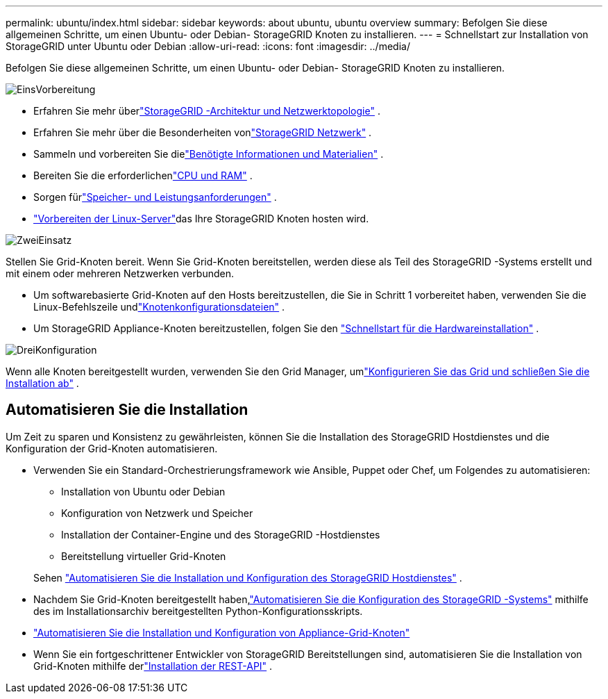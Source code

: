---
permalink: ubuntu/index.html 
sidebar: sidebar 
keywords: about ubuntu, ubuntu overview 
summary: Befolgen Sie diese allgemeinen Schritte, um einen Ubuntu- oder Debian- StorageGRID Knoten zu installieren. 
---
= Schnellstart zur Installation von StorageGRID unter Ubuntu oder Debian
:allow-uri-read: 
:icons: font
:imagesdir: ../media/


[role="lead"]
Befolgen Sie diese allgemeinen Schritte, um einen Ubuntu- oder Debian- StorageGRID Knoten zu installieren.

.image:https://raw.githubusercontent.com/NetAppDocs/common/main/media/number-1.png["Eins"]Vorbereitung
[role="quick-margin-list"]
* Erfahren Sie mehr überlink:../primer/storagegrid-architecture-and-network-topology.html["StorageGRID -Architektur und Netzwerktopologie"] .
* Erfahren Sie mehr über die Besonderheiten vonlink:../network/index.html["StorageGRID Netzwerk"] .
* Sammeln und vorbereiten Sie dielink:required-materials.html["Benötigte Informationen und Materialien"] .
* Bereiten Sie die erforderlichenlink:cpu-and-ram-requirements.html["CPU und RAM"] .
* Sorgen fürlink:storage-and-performance-requirements.html["Speicher- und Leistungsanforderungen"] .
* link:how-host-wide-settings-change.html["Vorbereiten der Linux-Server"]das Ihre StorageGRID Knoten hosten wird.


.image:https://raw.githubusercontent.com/NetAppDocs/common/main/media/number-2.png["Zwei"]Einsatz
[role="quick-margin-para"]
Stellen Sie Grid-Knoten bereit.  Wenn Sie Grid-Knoten bereitstellen, werden diese als Teil des StorageGRID -Systems erstellt und mit einem oder mehreren Netzwerken verbunden.

[role="quick-margin-list"]
* Um softwarebasierte Grid-Knoten auf den Hosts bereitzustellen, die Sie in Schritt 1 vorbereitet haben, verwenden Sie die Linux-Befehlszeile undlink:creating-node-configuration-files.html["Knotenkonfigurationsdateien"] .
* Um StorageGRID Appliance-Knoten bereitzustellen, folgen Sie den https://docs.netapp.com/us-en/storagegrid-appliances/installconfig/index.html["Schnellstart für die Hardwareinstallation"^] .


.image:https://raw.githubusercontent.com/NetAppDocs/common/main/media/number-3.png["Drei"]Konfiguration
[role="quick-margin-para"]
Wenn alle Knoten bereitgestellt wurden, verwenden Sie den Grid Manager, umlink:navigating-to-grid-manager.html["Konfigurieren Sie das Grid und schließen Sie die Installation ab"] .



== Automatisieren Sie die Installation

Um Zeit zu sparen und Konsistenz zu gewährleisten, können Sie die Installation des StorageGRID Hostdienstes und die Konfiguration der Grid-Knoten automatisieren.

* Verwenden Sie ein Standard-Orchestrierungsframework wie Ansible, Puppet oder Chef, um Folgendes zu automatisieren:
+
** Installation von Ubuntu oder Debian
** Konfiguration von Netzwerk und Speicher
** Installation der Container-Engine und des StorageGRID -Hostdienstes
** Bereitstellung virtueller Grid-Knoten


+
Sehen link:automating-installation.html#automate-the-installation-and-configuration-of-the-storagegrid-host-service["Automatisieren Sie die Installation und Konfiguration des StorageGRID Hostdienstes"] .

* Nachdem Sie Grid-Knoten bereitgestellt haben,link:automating-installation.html#automate-the-configuration-of-storagegrid["Automatisieren Sie die Konfiguration des StorageGRID -Systems"] mithilfe des im Installationsarchiv bereitgestellten Python-Konfigurationsskripts.
* https://docs.netapp.com/us-en/storagegrid-appliances/installconfig/automating-appliance-installation-and-configuration.html["Automatisieren Sie die Installation und Konfiguration von Appliance-Grid-Knoten"^]
* Wenn Sie ein fortgeschrittener Entwickler von StorageGRID Bereitstellungen sind, automatisieren Sie die Installation von Grid-Knoten mithilfe derlink:overview-of-installation-rest-api.html["Installation der REST-API"] .

